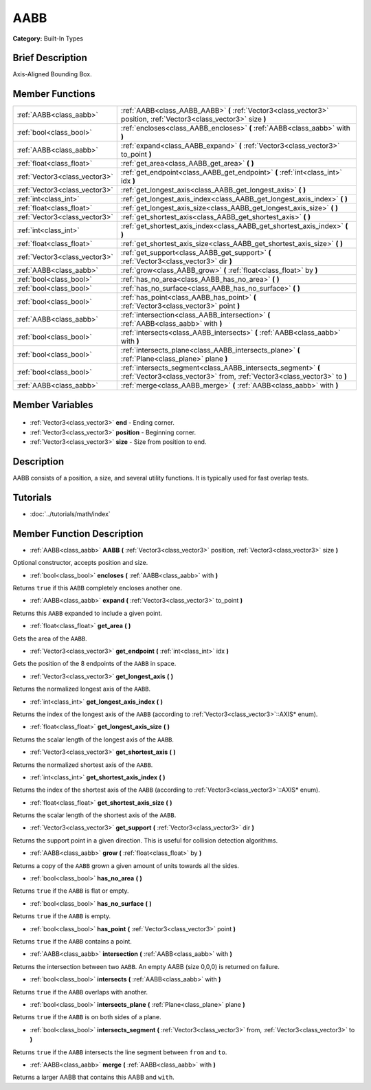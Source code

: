 .. Generated automatically by doc/tools/makerst.py in Godot's source tree.
.. DO NOT EDIT THIS FILE, but the AABB.xml source instead.
.. The source is found in doc/classes or modules/<name>/doc_classes.

.. _class_AABB:

AABB
====

**Category:** Built-In Types

Brief Description
-----------------

Axis-Aligned Bounding Box.

Member Functions
----------------

+--------------------------------+-------------------------------------------------------------------------------------------------------------------------------------------+
| :ref:`AABB<class_aabb>`        | :ref:`AABB<class_AABB_AABB>` **(** :ref:`Vector3<class_vector3>` position, :ref:`Vector3<class_vector3>` size **)**                       |
+--------------------------------+-------------------------------------------------------------------------------------------------------------------------------------------+
| :ref:`bool<class_bool>`        | :ref:`encloses<class_AABB_encloses>` **(** :ref:`AABB<class_aabb>` with **)**                                                             |
+--------------------------------+-------------------------------------------------------------------------------------------------------------------------------------------+
| :ref:`AABB<class_aabb>`        | :ref:`expand<class_AABB_expand>` **(** :ref:`Vector3<class_vector3>` to_point **)**                                                       |
+--------------------------------+-------------------------------------------------------------------------------------------------------------------------------------------+
| :ref:`float<class_float>`      | :ref:`get_area<class_AABB_get_area>` **(** **)**                                                                                          |
+--------------------------------+-------------------------------------------------------------------------------------------------------------------------------------------+
| :ref:`Vector3<class_vector3>`  | :ref:`get_endpoint<class_AABB_get_endpoint>` **(** :ref:`int<class_int>` idx **)**                                                        |
+--------------------------------+-------------------------------------------------------------------------------------------------------------------------------------------+
| :ref:`Vector3<class_vector3>`  | :ref:`get_longest_axis<class_AABB_get_longest_axis>` **(** **)**                                                                          |
+--------------------------------+-------------------------------------------------------------------------------------------------------------------------------------------+
| :ref:`int<class_int>`          | :ref:`get_longest_axis_index<class_AABB_get_longest_axis_index>` **(** **)**                                                              |
+--------------------------------+-------------------------------------------------------------------------------------------------------------------------------------------+
| :ref:`float<class_float>`      | :ref:`get_longest_axis_size<class_AABB_get_longest_axis_size>` **(** **)**                                                                |
+--------------------------------+-------------------------------------------------------------------------------------------------------------------------------------------+
| :ref:`Vector3<class_vector3>`  | :ref:`get_shortest_axis<class_AABB_get_shortest_axis>` **(** **)**                                                                        |
+--------------------------------+-------------------------------------------------------------------------------------------------------------------------------------------+
| :ref:`int<class_int>`          | :ref:`get_shortest_axis_index<class_AABB_get_shortest_axis_index>` **(** **)**                                                            |
+--------------------------------+-------------------------------------------------------------------------------------------------------------------------------------------+
| :ref:`float<class_float>`      | :ref:`get_shortest_axis_size<class_AABB_get_shortest_axis_size>` **(** **)**                                                              |
+--------------------------------+-------------------------------------------------------------------------------------------------------------------------------------------+
| :ref:`Vector3<class_vector3>`  | :ref:`get_support<class_AABB_get_support>` **(** :ref:`Vector3<class_vector3>` dir **)**                                                  |
+--------------------------------+-------------------------------------------------------------------------------------------------------------------------------------------+
| :ref:`AABB<class_aabb>`        | :ref:`grow<class_AABB_grow>` **(** :ref:`float<class_float>` by **)**                                                                     |
+--------------------------------+-------------------------------------------------------------------------------------------------------------------------------------------+
| :ref:`bool<class_bool>`        | :ref:`has_no_area<class_AABB_has_no_area>` **(** **)**                                                                                    |
+--------------------------------+-------------------------------------------------------------------------------------------------------------------------------------------+
| :ref:`bool<class_bool>`        | :ref:`has_no_surface<class_AABB_has_no_surface>` **(** **)**                                                                              |
+--------------------------------+-------------------------------------------------------------------------------------------------------------------------------------------+
| :ref:`bool<class_bool>`        | :ref:`has_point<class_AABB_has_point>` **(** :ref:`Vector3<class_vector3>` point **)**                                                    |
+--------------------------------+-------------------------------------------------------------------------------------------------------------------------------------------+
| :ref:`AABB<class_aabb>`        | :ref:`intersection<class_AABB_intersection>` **(** :ref:`AABB<class_aabb>` with **)**                                                     |
+--------------------------------+-------------------------------------------------------------------------------------------------------------------------------------------+
| :ref:`bool<class_bool>`        | :ref:`intersects<class_AABB_intersects>` **(** :ref:`AABB<class_aabb>` with **)**                                                         |
+--------------------------------+-------------------------------------------------------------------------------------------------------------------------------------------+
| :ref:`bool<class_bool>`        | :ref:`intersects_plane<class_AABB_intersects_plane>` **(** :ref:`Plane<class_plane>` plane **)**                                          |
+--------------------------------+-------------------------------------------------------------------------------------------------------------------------------------------+
| :ref:`bool<class_bool>`        | :ref:`intersects_segment<class_AABB_intersects_segment>` **(** :ref:`Vector3<class_vector3>` from, :ref:`Vector3<class_vector3>` to **)** |
+--------------------------------+-------------------------------------------------------------------------------------------------------------------------------------------+
| :ref:`AABB<class_aabb>`        | :ref:`merge<class_AABB_merge>` **(** :ref:`AABB<class_aabb>` with **)**                                                                   |
+--------------------------------+-------------------------------------------------------------------------------------------------------------------------------------------+

Member Variables
----------------

  .. _class_AABB_end:

- :ref:`Vector3<class_vector3>` **end** - Ending corner.

  .. _class_AABB_position:

- :ref:`Vector3<class_vector3>` **position** - Beginning corner.

  .. _class_AABB_size:

- :ref:`Vector3<class_vector3>` **size** - Size from position to end.


Description
-----------

AABB consists of a position, a size, and several utility functions. It is typically used for fast overlap tests.

Tutorials
---------

- :doc:`../tutorials/math/index`

Member Function Description
---------------------------

.. _class_AABB_AABB:

- :ref:`AABB<class_aabb>` **AABB** **(** :ref:`Vector3<class_vector3>` position, :ref:`Vector3<class_vector3>` size **)**

Optional constructor, accepts position and size.

.. _class_AABB_encloses:

- :ref:`bool<class_bool>` **encloses** **(** :ref:`AABB<class_aabb>` with **)**

Returns ``true`` if this ``AABB`` completely encloses another one.

.. _class_AABB_expand:

- :ref:`AABB<class_aabb>` **expand** **(** :ref:`Vector3<class_vector3>` to_point **)**

Returns this ``AABB`` expanded to include a given point.

.. _class_AABB_get_area:

- :ref:`float<class_float>` **get_area** **(** **)**

Gets the area of the ``AABB``.

.. _class_AABB_get_endpoint:

- :ref:`Vector3<class_vector3>` **get_endpoint** **(** :ref:`int<class_int>` idx **)**

Gets the position of the 8 endpoints of the ``AABB`` in space.

.. _class_AABB_get_longest_axis:

- :ref:`Vector3<class_vector3>` **get_longest_axis** **(** **)**

Returns the normalized longest axis of the ``AABB``.

.. _class_AABB_get_longest_axis_index:

- :ref:`int<class_int>` **get_longest_axis_index** **(** **)**

Returns the index of the longest axis of the ``AABB`` (according to :ref:`Vector3<class_vector3>`::AXIS\* enum).

.. _class_AABB_get_longest_axis_size:

- :ref:`float<class_float>` **get_longest_axis_size** **(** **)**

Returns the scalar length of the longest axis of the ``AABB``.

.. _class_AABB_get_shortest_axis:

- :ref:`Vector3<class_vector3>` **get_shortest_axis** **(** **)**

Returns the normalized shortest axis of the ``AABB``.

.. _class_AABB_get_shortest_axis_index:

- :ref:`int<class_int>` **get_shortest_axis_index** **(** **)**

Returns the index of the shortest axis of the ``AABB`` (according to :ref:`Vector3<class_vector3>`::AXIS\* enum).

.. _class_AABB_get_shortest_axis_size:

- :ref:`float<class_float>` **get_shortest_axis_size** **(** **)**

Returns the scalar length of the shortest axis of the ``AABB``.

.. _class_AABB_get_support:

- :ref:`Vector3<class_vector3>` **get_support** **(** :ref:`Vector3<class_vector3>` dir **)**

Returns the support point in a given direction. This is useful for collision detection algorithms.

.. _class_AABB_grow:

- :ref:`AABB<class_aabb>` **grow** **(** :ref:`float<class_float>` by **)**

Returns a copy of the ``AABB`` grown a given amount of units towards all the sides.

.. _class_AABB_has_no_area:

- :ref:`bool<class_bool>` **has_no_area** **(** **)**

Returns ``true`` if the ``AABB`` is flat or empty.

.. _class_AABB_has_no_surface:

- :ref:`bool<class_bool>` **has_no_surface** **(** **)**

Returns ``true`` if the ``AABB`` is empty.

.. _class_AABB_has_point:

- :ref:`bool<class_bool>` **has_point** **(** :ref:`Vector3<class_vector3>` point **)**

Returns ``true`` if the ``AABB`` contains a point.

.. _class_AABB_intersection:

- :ref:`AABB<class_aabb>` **intersection** **(** :ref:`AABB<class_aabb>` with **)**

Returns the intersection between two ``AABB``. An empty AABB (size 0,0,0) is returned on failure.

.. _class_AABB_intersects:

- :ref:`bool<class_bool>` **intersects** **(** :ref:`AABB<class_aabb>` with **)**

Returns ``true`` if the ``AABB`` overlaps with another.

.. _class_AABB_intersects_plane:

- :ref:`bool<class_bool>` **intersects_plane** **(** :ref:`Plane<class_plane>` plane **)**

Returns ``true`` if the ``AABB`` is on both sides of a plane.

.. _class_AABB_intersects_segment:

- :ref:`bool<class_bool>` **intersects_segment** **(** :ref:`Vector3<class_vector3>` from, :ref:`Vector3<class_vector3>` to **)**

Returns ``true`` if the ``AABB`` intersects the line segment between ``from`` and ``to``.

.. _class_AABB_merge:

- :ref:`AABB<class_aabb>` **merge** **(** :ref:`AABB<class_aabb>` with **)**

Returns a larger AABB that contains this AABB and ``with``.


